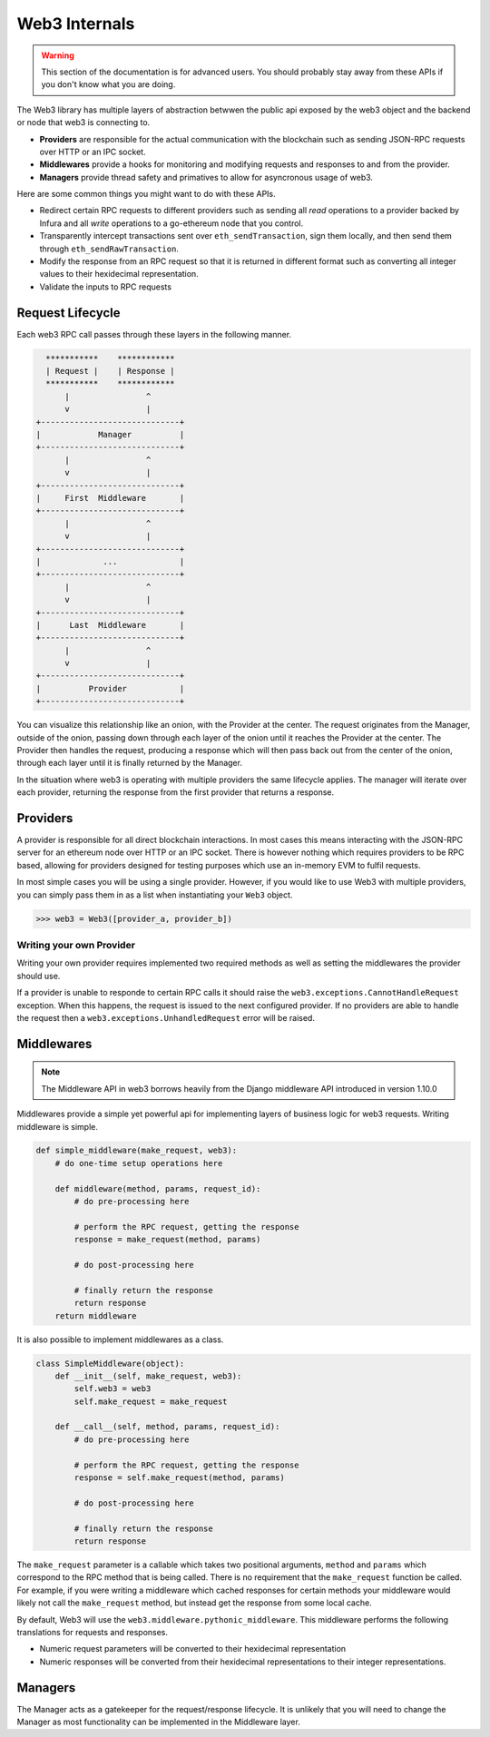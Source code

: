 Web3 Internals
==============


.. warning:: This section of the documentation is for advanced users.  You should probably stay away from these APIs if you don't know what you are doing.

The Web3 library has multiple layers of abstraction betwwen the public api
exposed by the web3 object and the backend or node that web3 is connecting to.

* **Providers** are responsible for the actual communication with the
  blockchain such as sending JSON-RPC requests over HTTP or an IPC socket.
* **Middlewares** provide a hooks for monitoring and modifying requests and
  responses to and from the provider.
* **Managers** provide thread safety and primatives to allow for asyncronous usage of web3.

Here are some common things you might want to do with these APIs.

* Redirect certain RPC requests to different providers such as sending all
  *read* operations to a provider backed by Infura and all *write* operations
  to a go-ethereum node that you control.
* Transparently intercept transactions sent over ``eth_sendTransaction``, sign
  them locally, and then send them through ``eth_sendRawTransaction``.
* Modify the response from an RPC request so that it is returned in different
  format such as converting all integer values to their hexidecimal
  representation.
* Validate the inputs to RPC requests


Request Lifecycle
-----------------

Each web3 RPC call passes through these layers in the following manner.

.. code-block::

                   ***********    ************
                   | Request |    | Response |
                   ***********    ************
                       |                ^
                       v                |
                 +-----------------------------+
                 |            Manager          |
                 +-----------------------------+
                       |                ^
                       v                |
                 +-----------------------------+
                 |     First  Middleware       |
                 +-----------------------------+
                       |                ^
                       v                |
                 +-----------------------------+
                 |             ...             |
                 +-----------------------------+
                       |                ^
                       v                |
                 +-----------------------------+
                 |      Last  Middleware       |
                 +-----------------------------+
                       |                ^
                       v                |
                 +-----------------------------+
                 |          Provider           |
                 +-----------------------------+


You can visualize this relationship like an onion, with the Provider at the
center.  The request originates from the Manager, outside of the onion, passing
down through each layer of the onion until it reaches the Provider at the
center.  The Provider then handles the request, producing a response which will
then pass back out from the center of the onion, through each layer until it is
finally returned by the Manager.

In the situation where web3 is operating with multiple providers the same
lifecycle applies.  The manager will iterate over each provider, returning the
response from the first provider that returns a response.


Providers
---------

A provider is responsible for all direct blockchain interactions.  In most
cases this means interacting with the JSON-RPC server for an ethereum node over
HTTP or an IPC socket.  There is however nothing which requires providers to be
RPC based, allowing for providers designed for testing purposes which use an
in-memory EVM to fulfil requests.

In most simple cases you will be using a single provider.  However, if you
would like to use Web3 with multiple providers, you can simply pass them in as
a list when instantiating your ``Web3`` object.


.. code-block:: python

    >>> web3 = Web3([provider_a, provider_b])



Writing your own Provider
~~~~~~~~~~~~~~~~~~~~~~~~~

Writing your own provider requires implemented two required methods as well as
setting the middlewares the provider should use.


.. py:method:: BaseProvider.make_request(method, params)

    Each provider class **must** implement this method.  This method **should**
    return a JSON object with either a ``'result'`` key in the case of success,
    or an ``'error'`` key in the case of failure.


    * ``method``  This will be a string representing the JSON-RPC method that
      is being called such as ``'eth_sendTransaction'``.
    * ``params``  This will be a list or other iterable of the parameters for
      the JSON-RPC method being called.


.. py:method:: BaseProvider.isConnected()

    This function should return ``True`` or ``False`` depending on whether the
    provider should be considered *connected*.  For example, an IPC socket
    based provider should return ``True`` if the socket is open and ``False``
    if the socket is closed.


If a provider is unable to responde to certain RPC calls it should raise the
``web3.exceptions.CannotHandleRequest`` exception.  When this happens, the
request is issued to the next configured provider.  If no providers are able to
handle the request then a ``web3.exceptions.UnhandledRequest`` error will be
raised.


Middlewares
-----------

.. note:: The Middleware API in web3 borrows heavily from the Django middleware API introduced in version 1.10.0

Middlewares provide a simple yet powerful api for implementing layers of
business logic for web3 requests.  Writing middleware is simple.

.. code-block:: python

    def simple_middleware(make_request, web3):
        # do one-time setup operations here

        def middleware(method, params, request_id):
            # do pre-processing here

            # perform the RPC request, getting the response
            response = make_request(method, params)

            # do post-processing here

            # finally return the response
            return response
        return middleware


It is also possible to implement middlewares as a class.


.. code-block:: python

    class SimpleMiddleware(object):
        def __init__(self, make_request, web3):
            self.web3 = web3
            self.make_request = make_request

        def __call__(self, method, params, request_id):
            # do pre-processing here

            # perform the RPC request, getting the response
            response = self.make_request(method, params)

            # do post-processing here

            # finally return the response
            return response


The ``make_request`` parameter is a callable which takes two
positional arguments, ``method`` and ``params`` which correspond to the RPC
method that is being called.  There is no requirement that the ``make_request``
function be called.  For example, if you were writing a middleware which cached
responses for certain methods your middleware would likely not call the
``make_request`` method, but instead get the response from some local cache.

By default, Web3 will use the ``web3.middleware.pythonic_middleware``.  This
middleware performs the following translations for requests and responses.

* Numeric request parameters will be converted to their hexidecimal representation
* Numeric responses will be converted from their hexidecimal representations to
  their integer representations.


Managers
--------

The Manager acts as a gatekeeper for the request/response lifecycle.  It is
unlikely that you will need to change the Manager as most functionality can be
implemented in the Middleware layer.
